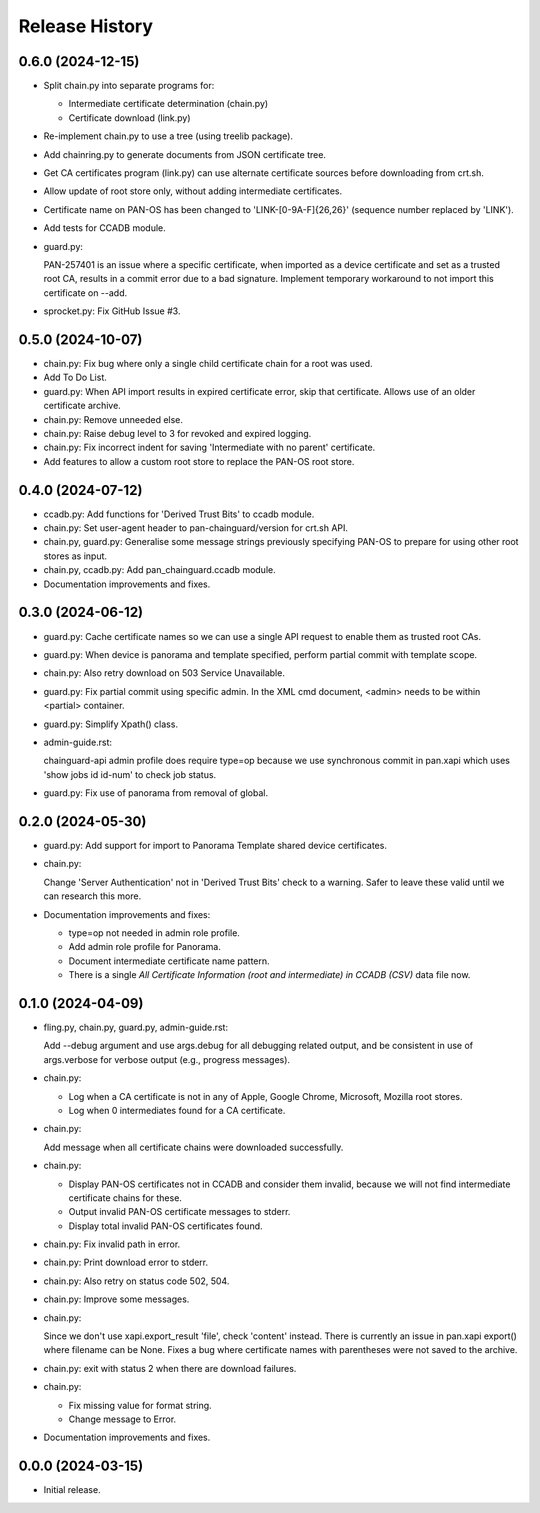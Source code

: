 Release History
===============

0.6.0 (2024-12-15)
------------------

- Split chain.py into separate programs for:

  - Intermediate certificate determination (chain.py)
  - Certificate download (link.py)

- Re-implement chain.py to use a tree (using treelib package).

- Add chainring.py to generate documents from JSON certificate tree.

- Get CA certificates program (link.py) can use alternate certificate
  sources before downloading from crt.sh.

- Allow update of root store only, without adding intermediate
  certificates.

- Certificate name on PAN-OS has been changed to
  'LINK-[0-9A-F]{26,26}' (sequence number replaced by 'LINK').

- Add tests for CCADB module.

- guard.py:

  PAN-257401 is an issue where a specific certificate, when imported
  as a device certificate and set as a trusted root CA, results in a
  commit error due to a bad signature.  Implement temporary workaround
  to not import this certificate on --add.

- sprocket.py: Fix GitHub Issue #3.

0.5.0 (2024-10-07)
------------------

- chain.py: Fix bug where only a single child certificate chain for a
  root was used.

- Add To Do List.

- guard.py: When API import results in expired certificate error, skip
  that certificate.  Allows use of an older certificate archive.

- chain.py: Remove unneeded else.

- chain.py: Raise debug level to 3 for revoked and expired logging.

- chain.py: Fix incorrect indent for saving 'Intermediate with no
  parent' certificate.

- Add features to allow a custom root store to replace the PAN-OS root
  store.

0.4.0 (2024-07-12)
------------------

- ccadb.py: Add functions for 'Derived Trust Bits' to ccadb module.

- chain.py: Set user-agent header to pan-chainguard/version for crt.sh
  API.

- chain.py, guard.py: Generalise some message strings previously
  specifying PAN-OS to prepare for using other root stores as input.

- chain.py, ccadb.py: Add pan_chainguard.ccadb module.

- Documentation improvements and fixes.

0.3.0 (2024-06-12)
------------------

- guard.py: Cache certificate names so we can use a single API request
  to enable them as trusted root CAs.

- guard.py: When device is panorama and template specified, perform
  partial commit with template scope.

- chain.py: Also retry download on 503 Service Unavailable.

- guard.py: Fix partial commit using specific admin.  In the XML cmd
  document, <admin> needs to be within <partial> container.

- guard.py: Simplify Xpath() class.

- admin-guide.rst:

  chainguard-api admin profile does require type=op because we use
  synchronous commit in pan.xapi which uses 'show jobs id id-num' to
  check job status.

- guard.py: Fix use of panorama from removal of global.

0.2.0 (2024-05-30)
------------------

- guard.py: Add support for import to Panorama Template shared device
  certificates.

- chain.py:

  Change 'Server Authentication' not in 'Derived Trust Bits' check to
  a warning.  Safer to leave these valid until we can research this
  more.

- Documentation improvements and fixes:

  + type=op not needed in admin role profile.

  + Add admin role profile for Panorama.

  + Document intermediate certificate name pattern.

  + There is a single *All Certificate Information (root and
    intermediate) in CCADB (CSV)* data file now.

0.1.0 (2024-04-09)
------------------

- fling.py, chain.py, guard.py, admin-guide.rst:

  Add --debug argument and use args.debug for all debugging related
  output, and be consistent in use of args.verbose for verbose output
  (e.g., progress messages).

- chain.py:

  + Log when a CA certificate is not in any of Apple, Google Chrome,
    Microsoft, Mozilla root stores.
  + Log when 0 intermediates found for a CA certificate.

- chain.py:

  Add message when all certificate chains were downloaded
  successfully.

- chain.py:

  + Display PAN-OS certificates not in CCADB and consider them
    invalid, because we will not find intermediate certificate chains
    for these.
  + Output invalid PAN-OS certificate messages to stderr.
  + Display total invalid PAN-OS certificates found.

- chain.py: Fix invalid path in error.

- chain.py: Print download error to stderr.

- chain.py: Also retry on status code 502, 504.

- chain.py: Improve some messages.

- chain.py:

  Since we don't use xapi.export_result 'file', check 'content'
  instead.  There is currently an issue in pan.xapi export() where
  filename can be None.  Fixes a bug where certificate names with
  parentheses were not saved to the archive.

- chain.py: exit with status 2 when there are download failures.

- chain.py:

  + Fix missing value for format string.
  + Change message to Error.

- Documentation improvements and fixes.

0.0.0 (2024-03-15)
------------------

- Initial release.
